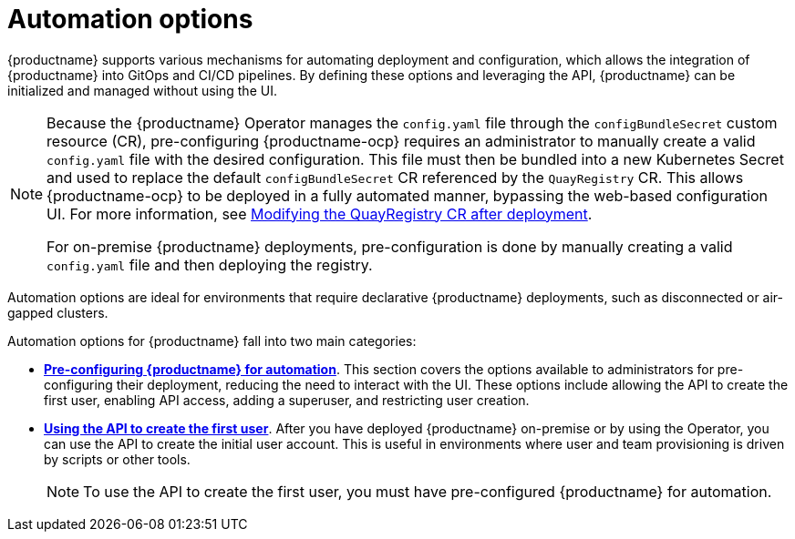 :_content-type: CONCEPT
[id="config-preconfigure-automation-intro"]
= Automation options

{productname} supports various mechanisms for automating deployment and configuration, which allows the integration of {productname} into GitOps and CI/CD pipelines. By defining these options and leveraging the API, {productname} can be initialized and managed without using the UI.

[NOTE]
====
Because the {productname} Operator manages the `config.yaml` file through the `configBundleSecret` custom resource (CR), pre-configuring {productname-ocp} requires an administrator to manually create a valid `config.yaml` file with the desired configuration. This file must then be bundled into a new Kubernetes Secret and used to replace the default `configBundleSecret` CR referenced by the `QuayRegistry` CR. This allows {productname-ocp} to be deployed in a fully automated manner, bypassing the web-based configuration UI. For more information, see link:https://docs.redhat.com/en/documentation/red_hat_quay/{producty}/html-single/configure_red_hat_quay/index?extIdCarryOver=true&sc_cid=701f2000001Css5AAC#modifying-quayregistry-cr-after-deployment[Modifying the QuayRegistry CR after deployment].

For on-premise {productname} deployments, pre-configuration is done by manually creating a valid `config.yaml` file and then deploying the registry.
====

Automation options are ideal for environments that require declarative {productname} deployments, such as disconnected or air-gapped clusters.

Automation options for {productname} fall into two main categories:

* link:https://docs.redhat.com/en/documentation/red_hat_quay/{producty}/html-single/configure_red_hat_quay/index?extIdCarryOver=true&sc_cid=701f2000001Css5AAC#config-preconfigure-automation[*Pre-configuring {productname} for automation*]. This section covers the options available to administrators for pre-configuring their deployment, reducing the need to interact with the UI. These options include allowing the API to create the first user, enabling API access, adding a superuser, and restricting user creation.

* link:https://docs.redhat.com/en/documentation/red_hat_quay/{producty}/html-single/configure_red_hat_quay/index?extIdCarryOver=true&sc_cid=701f2000001Css5AAC#using-the-api-to-create-first-user[*Using the API to create the first user*]. After you have deployed {productname} on-premise or by using the Operator, you can use the API to create the initial user account. This is useful in environments where user and team provisioning is driven by scripts or other tools.
+
[NOTE]
====
To use the API to create the first user, you must have pre-configured {productname} for automation.
====